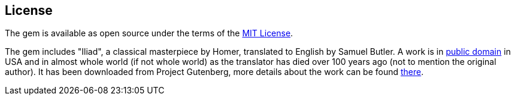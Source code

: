 == License

The gem is available as open source under the terms of the
http://opensource.org/licenses/MIT[MIT License].

The gem includes "Iliad", a classical masterpiece by Homer, translated to
English by Samuel Butler.  A work is in
https://wiki.creativecommons.org/wiki/Public_domain[public domain] in USA and
in almost whole world (if not whole world) as the translator has died over
100 years ago (not to mention the original author).  It has been downloaded from
Project Gutenberg, more details about the work can be found
http://www.gutenberg.org/ebooks/2199[there].

